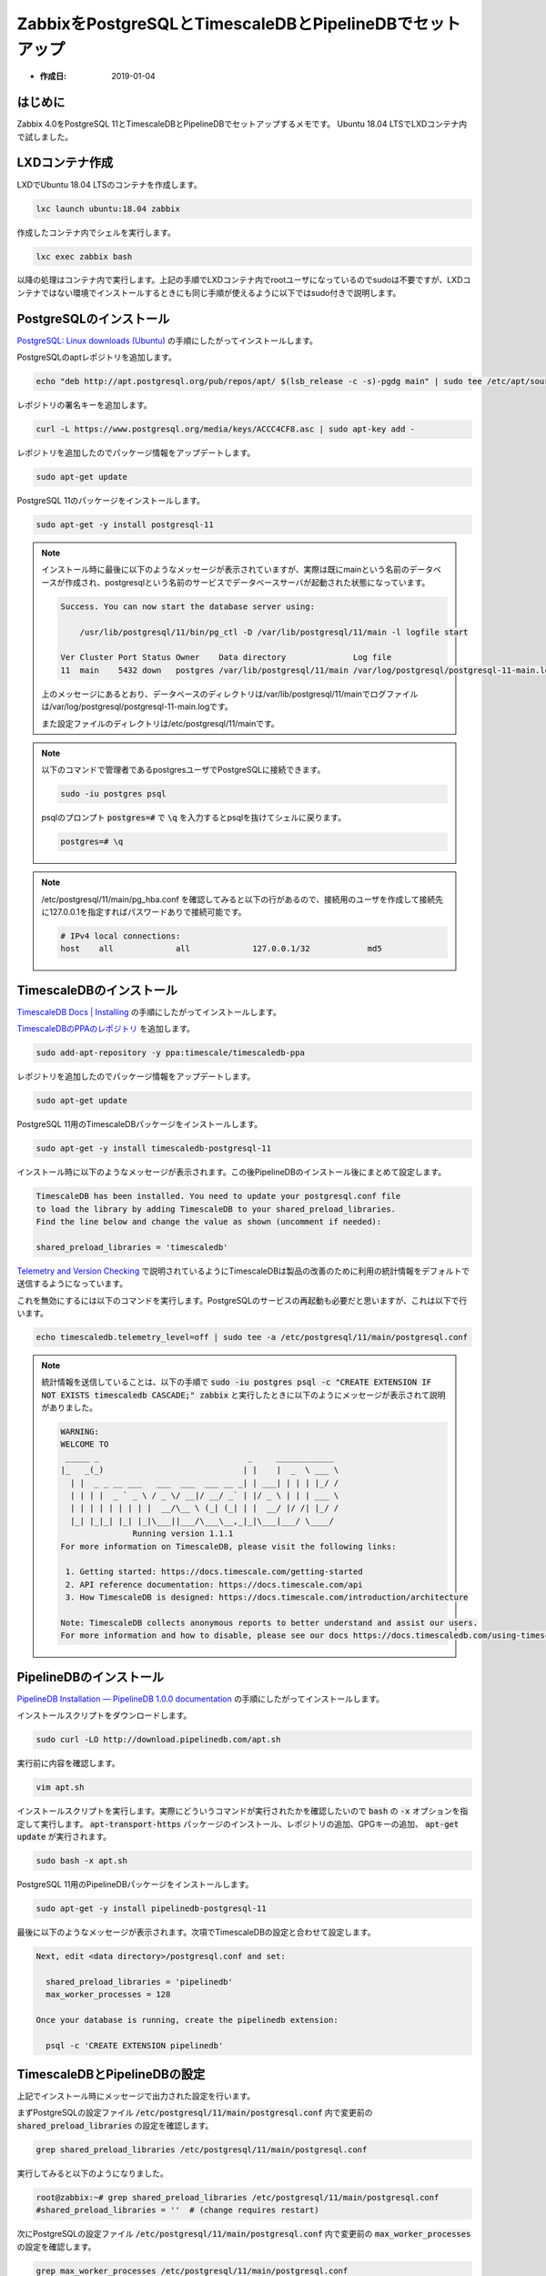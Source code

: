 =========================================================
ZabbixをPostgreSQLとTimescaleDBとPipelineDBでセットアップ
=========================================================
 
* :作成日: 2019-01-04

はじめに
========

Zabbix 4.0をPostgreSQL 11とTimescaleDBとPipelineDBでセットアップするメモです。
Ubuntu 18.04 LTSでLXDコンテナ内で試しました。

LXDコンテナ作成
===============

LXDでUbuntu 18.04 LTSのコンテナを作成します。

.. code:: console

   lxc launch ubuntu:18.04 zabbix

作成したコンテナ内でシェルを実行します。

.. code:: console

   lxc exec zabbix bash

以降の処理はコンテナ内で実行します。上記の手順でLXDコンテナ内でrootユーザになっているのでsudoは不要ですが、LXDコンテナではない環境でインストールするときにも同じ手順が使えるように以下ではsudo付きで説明します。

PostgreSQLのインストール
========================

`PostgreSQL: Linux downloads (Ubuntu) <https://www.postgresql.org/download/linux/ubuntu/>`_ の手順にしたがってインストールします。
   
PostgreSQLのaptレポジトリを追加します。

.. code:: console

   echo "deb http://apt.postgresql.org/pub/repos/apt/ $(lsb_release -c -s)-pgdg main" | sudo tee /etc/apt/sources.list.d/pgdg.list

レポジトリの署名キーを追加します。

.. code:: console

   curl -L https://www.postgresql.org/media/keys/ACCC4CF8.asc | sudo apt-key add -
   
レポジトリを追加したのでパッケージ情報をアップデートします。

.. code:: console

   sudo apt-get update

PostgreSQL 11のパッケージをインストールします。
   
.. code:: console

   sudo apt-get -y install postgresql-11
   
.. note::

   インストール時に最後に以下のようなメッセージが表示されていますが、実際は既にmainという名前のデータベースが作成され、postgresqlという名前のサービスでデータベースサーバが起動された状態になっています。

   .. code:: text
      
      Success. You can now start the database server using:
      
          /usr/lib/postgresql/11/bin/pg_ctl -D /var/lib/postgresql/11/main -l logfile start

      Ver Cluster Port Status Owner    Data directory              Log file
      11  main    5432 down   postgres /var/lib/postgresql/11/main /var/log/postgresql/postgresql-11-main.log

   上のメッセージにあるとおり、データベースのディレクトリは/var/lib/postgresql/11/mainでログファイルは/var/log/postgresql/postgresql-11-main.logです。

   また設定ファイルのディレクトリは/etc/postgresql/11/mainです。

.. note::

   以下のコマンドで管理者であるpostgresユーザでPostgreSQLに接続できます。

   .. code:: console

      sudo -iu postgres psql

   psqlのプロンプト :code:`postgres=#` で :code:`\q` を入力するとpsqlを抜けてシェルに戻ります。

   .. code:: console

      postgres=# \q

.. note::

   /etc/postgresql/11/main/pg_hba.conf を確認してみると以下の行があるので、接続用のユーザを作成して接続先に127.0.0.1を指定すればパスワードありで接続可能です。

   .. code:: text

      # IPv4 local connections:
      host    all             all             127.0.0.1/32            md5

TimescaleDBのインストール
=========================

`TimescaleDB Docs | Installing <https://docs.timescale.com/v1.1/getting-started/installation/ubuntu/installation-apt-ubuntu>`_ の手順にしたがってインストールします。

`TimescaleDBのPPAのレポジトリ <https://launchpad.net/~timescale/+archive/ubuntu/timescaledb-ppa>`_ を追加します。

.. code:: console

   sudo add-apt-repository -y ppa:timescale/timescaledb-ppa

レポジトリを追加したのでパッケージ情報をアップデートします。

.. code:: console

   sudo apt-get update

PostgreSQL 11用のTimescaleDBパッケージをインストールします。

.. code:: console

   sudo apt-get -y install timescaledb-postgresql-11

インストール時に以下のようなメッセージが表示されます。この後PipelineDBのインストール後にまとめて設定します。

.. code:: text

   TimescaleDB has been installed. You need to update your postgresql.conf file
   to load the library by adding TimescaleDB to your shared_preload_libraries.
   Find the line below and change the value as shown (uncomment if needed):
   
   shared_preload_libraries = 'timescaledb'

`Telemetry and Version Checking <https://docs.timescale.com/v1.1/using-timescaledb/telemetry>`_ で説明されているようにTimescaleDBは製品の改善のために利用の統計情報をデフォルトで送信するようになっています。

これを無効にするには以下のコマンドを実行します。PostgreSQLのサービスの再起動も必要だと思いますが、これは以下で行います。

.. code:: console

   echo timescaledb.telemetry_level=off | sudo tee -a /etc/postgresql/11/main/postgresql.conf

.. note::

   統計情報を送信していることは、以下の手順で :code:`sudo -iu postgres psql -c "CREATE EXTENSION IF NOT EXISTS timescaledb CASCADE;" zabbix` と実行したときに以下のようにメッセージが表示されて説明がありました。

   .. code:: text

      WARNING:
      WELCOME TO
       _____ _                               _     ____________
      |_   _(_)                             | |    |  _  \ ___ \
        | |  _ _ __ ___   ___  ___  ___ __ _| | ___| | | | |_/ /
        | | | |  _ ` _ \ / _ \/ __|/ __/ _` | |/ _ \ | | | ___ \
        | | | | | | | | |  __/\__ \ (_| (_| | |  __/ |/ /| |_/ /
        |_| |_|_| |_| |_|\___||___/\___\__,_|_|\___|___/ \____/
                     Running version 1.1.1
      For more information on TimescaleDB, please visit the following links:

       1. Getting started: https://docs.timescale.com/getting-started
       2. API reference documentation: https://docs.timescale.com/api
       3. How TimescaleDB is designed: https://docs.timescale.com/introduction/architecture

      Note: TimescaleDB collects anonymous reports to better understand and assist our users.
      For more information and how to disable, please see our docs https://docs.timescaledb.com/using-timescaledb/telemetry.

PipelineDBのインストール
========================

`PipelineDB Installation — PipelineDB 1.0.0 documentation <http://docs.pipelinedb.com/installation.html>`_ の手順にしたがってインストールします。

インストールスクリプトをダウンロードします。

.. code:: console

   sudo curl -LO http://download.pipelinedb.com/apt.sh

実行前に内容を確認します。

.. code:: console

   vim apt.sh

インストールスクリプトを実行します。実際にどういうコマンドが実行されたかを確認したいので :code:`bash` の :code:`-x` オプションを指定して実行します。 :code:`apt-transport-https` パッケージのインストール、レポジトリの追加、GPGキーの追加、 :code:`apt-get update` が実行されます。

.. code:: console

   sudo bash -x apt.sh

PostgreSQL 11用のPipelineDBパッケージをインストールします。

.. code:: console

   sudo apt-get -y install pipelinedb-postgresql-11

最後に以下のようなメッセージが表示されます。次項でTimescaleDBの設定と合わせて設定します。

.. code:: text

   Next, edit <data directory>/postgresql.conf and set:
   
     shared_preload_libraries = 'pipelinedb'
     max_worker_processes = 128
   
   Once your database is running, create the pipelinedb extension:
   
     psql -c 'CREATE EXTENSION pipelinedb'

TimescaleDBとPipelineDBの設定
=============================

上記でインストール時にメッセージで出力された設定を行います。

まずPostgreSQLの設定ファイル :code:`/etc/postgresql/11/main/postgresql.conf` 内で変更前の :code:`shared_preload_libraries` の設定を確認します。

.. code:: console

   grep shared_preload_libraries /etc/postgresql/11/main/postgresql.conf

実行してみると以下のようになりました。

.. code:: console

   root@zabbix:~# grep shared_preload_libraries /etc/postgresql/11/main/postgresql.conf
   #shared_preload_libraries = ''  # (change requires restart)

次にPostgreSQLの設定ファイル :code:`/etc/postgresql/11/main/postgresql.conf` 内で変更前の :code:`max_worker_processes` の設定を確認します。

.. code:: console

   grep max_worker_processes /etc/postgresql/11/main/postgresql.conf

実行してみると以下のようになりました。

.. code:: console

   root@zabbix:~# grep max_worker_processes /etc/postgresql/11/main/postgresql.conf
   #max_worker_processes = 8               # (change requires restart)
   #max_parallel_workers = 8               # maximum number of max_worker_processes that
   #max_logical_replication_workers = 4    # taken from max_worker_processes

`shared_preload_libraries <https://www.postgresql.org/docs/11/runtime-config-client.html#GUC-SHARED-PRELOAD-LIBRARIES>`_ によると複数のライブラリを指定するにはカンマ区切りにすれば良いそうです。ということで、以下のように :code:`shared_preload_libraries` と :code:`max_worker_processes` を設定します。

.. code:: console

   sudo sed -i -e "s/^#shared_preload_libraries = ''/shared_preload_libraries = 'timescaledb,pipelinedb'/;s/^#max_worker_processes = 8/max_worker_processes = 128/" /etc/postgresql/11/main/postgresql.conf

以下のコマンドで変更結果を確認します。

.. code:: console

   grep -E '(shared_preload_libraries|max_worker_processes)' /etc/postgresql/11/main/postgresql.conf

結果は以下のようになり期待通り変更できていました。

.. code:: console

   root@zabbix:~# grep -E '(shared_preload_libraries|max_worker_processes)' /etc/postgresql/11/main/postgresql.conf
   max_worker_processes = 128              # (change requires restart)
   #max_parallel_workers = 8               # maximum number of max_worker_processes that
   #max_logical_replication_workers = 4    # taken from max_worker_processes
   shared_preload_libraries = 'timescaledb,pipelinedb'     # (change requires restart)

設定変更を反映させるためPostgreSQLのサービスを再起動します。

.. code:: console

   sudo systemctl restart postgresql

Zabbixのインストール
====================

`2 Debian/Ubuntu/Raspbian [Zabbix Documentation 4.0] <https://www.zabbix.com/documentation/4.0/manual/installation/install_from_packages/debian_ubuntu>`_ の手順にしたがってインストールします。

Zabbixのaptレポジトリを追加するためのパッケージファイルをダウンロードします。

.. code:: console

   sudo curl -LO https://repo.zabbix.com/zabbix/4.0/ubuntu/pool/main/z/zabbix-release/zabbix-release_4.0-2+bionic_all.deb

Zabbixのaptレポジトリを追加するためのパッケージファイルをインストールします。

.. code:: console

   sudo dpkg -i zabbix-release_4.0-2+bionic_all.deb

レポジトリを追加したのでパッケージ情報をアップデートします。

.. code:: console

   sudo apt-get update

PostgreSQL用のZabbixサーバ、Zabbixのフロントエンド、PHPのPostgreSQLモジュールをインストールします。

.. code:: console

   sudo apt-get -y install zabbix-server-pgsql zabbix-frontend-php php-pgsql

.. note::

   インストールの途中で以下のようなメッセージが表示されていました。

   .. code:: text

      adduser: Warning: The home directory `/var/lib/snmp' does not belong to the user you are currently creating.
      Created symlink /etc/systemd/system/multi-user.target.wants/snmpd.service → /lib/systemd/system/snmpd.service.

   /etc/passwd を確認するとzabbixユーザの他にDebian-snmpというユーザが作られたようです。

   .. code:: console

      root@zabbix:~# grep -E '(/var/lib/snmp|zabbix)' /etc/passwd
      Debian-snmp:x:112:117::/var/lib/snmp:/bin/false
      zabbix:x:113:118::/var/lib/zabbix/:/usr/sbin/nologin

   /var/lib/snmp の所有者を確認するとDebian-snmpユーザだったので上記のメッセージが出たあとに所有者が変更されたようです。

   .. code:: console

      root@zabbix:~# ls -ld /var/lib/snmp
      drwxr-xr-x 3 Debian-snmp Debian-snmp 4096 Dec 31 01:04 /var/lib/snmp

Zabbixのデータベース作成
========================

`Zabbix 4.0 LTS, Ubuntu 18.04, PostgreSQLのダウンロードページ <https://www.zabbix.com/jp/download?zabbix=4.0&os_distribution=ubuntu&os_version=bionic&db=PostgreSQL>`__ を参考にして以下の手順で作成します。

PostgreSQLにzabbixというユーザを作成します。パスワードのプロンプトが出ますのでzabbixユーザ用に設定したいパスワードを入力します。

.. code:: console

   sudo -iu postgres createuser -P zabbix

.. note::

   :code:`-P` オプションを忘れてパスワード無しでユーザを作成してしまった場合、以下のように実行すればパスワードを設定できます。

   .. code:: console

      sudo -iu postgres psql -c "ALTER USER zabbix WITH ENCRYPTED PASSWORD '設定したいパスワード';"

PostgreSQLにzabbixというデータベースをzabbixユーザを所有者にして作成します。

.. code:: console

   sudo -iu postgres createdb -O zabbix zabbix

zabbixデータベース内にTimescaleDBのエクステンションを作成します。

.. code:: console

   sudo -iu postgres psql -c "CREATE EXTENSION IF NOT EXISTS timescaledb CASCADE;" zabbix

zabbixデータベース内にPipelineDBのエクステンションを作成します。

.. code:: console

   sudo -iu postgres psql -c "CREATE EXTENSION IF NOT EXISTS pipelinedb" zabbix

Zabbix用のデータベーススキーマを作成するSQLをzabbixユーザで実行します。パスワードプロンプトが出ますので上記で設定したパスワードを入力してください。

.. code:: console

   zcat /usr/share/doc/zabbix-server-pgsql/create.sql.gz | psql -h localhost -U zabbix zabbix

上記で作成したスキーマに含まれるhistoryテーブルに対してTimescaleDBのhypertableを作成します。パスワードプロンプトが出ますので上記で設定したパスワードを入力してください。

.. code:: console

   psql -h localhost -U zabbix -c "SELECT create_hypertable('history', 'clock', chunk_time_interval => 2592000)" zabbix

.. note::

   historyテーブルの定義は以下のようになっており、clockカラムの型はtimestamp with time zoneやtimestampではなくintegerになっています。

   .. code:: console

      root@zabbix:~# sudo -iu postgres psql -c '\d history' zabbix
                       Table "public.history"
       Column |     Type      | Collation | Nullable | Default
      --------+---------------+-----------+----------+---------
       itemid | bigint        |           | not null |
       clock  | integer       |           | not null | 0
       value  | numeric(16,4) |           | not null | 0.0000
       ns     | integer       |           | not null | 0
      Indexes:
          "history_1" btree (itemid, clock)
          "history_clock_idx" btree (clock DESC)
      Triggers:
          ts_insert_blocker BEFORE INSERT ON history FOR EACH ROW EXECUTE PROCEDURE _timescaledb_internal.insert_blocker()
      Number of child tables: 1 (Use \d+ to list them.)

   このため `Time column as integer type fails with default config ("PGRES_FATAL_ERROR:ERROR value 2592000000000 is out of range") · Issue #150 · timescale/timescaledb <https://github.com/timescale/timescaledb/issues/150>`_ にあるように上記のcreate_hypertableには :code:`chunk_time_interval => 2592000` を指定する必要があります。

Zabbixサーバの設定
===================

`Zabbix 4.0 LTS, Ubuntu 18.04, PostgreSQLのダウンロードページ <https://www.zabbix.com/jp/download?zabbix=4.0&os_distribution=ubuntu&os_version=bionic&db=PostgreSQL>`__ を参考にして以下の手順で作成します。

以下のコマンドを実行し :code:`/etc/zabbix/zabbix_server.conf` を編集して :code:`DBPassword` の値を設定します。

.. code:: console

   sudo vim /etc/zabbix/zabbix_server.conf

:code:`DBPassword` の設定内容は以下のようにします。コメントの部分は元からあるので :code:`DBPassword=上記で設定したパスワード` の行を追加します。

.. code:: text

   ### Option: DBPassword
   #       Database password.
   #       Comment this line if no password is used.
   #
   # Mandatory: no
   # Default:
   # DBPassword=

   DBPassword=上記で設定したパスワード

以下のコマンドで現在のZabbixサーバのサービスの起動状態を確認します。停止状態になっているはずです。

.. code:: console

   sudo systemctl status zabbix-server

以下のコマンドで現在のZabbixサーバのサービスを起動します。

.. code:: console

   sudo systemctl status zabbix-server

再び以下のコマンドで現在のZabbixサーバのサービスの起動状態を確認します。今度は起動状態になっているはずです。

.. code:: console

   sudo systemctl status zabbix-server

Zabbixフロントエンドの設定
===========================

`Zabbix 4.0 LTS, Ubuntu 18.04, PostgreSQLのダウンロードページ <https://www.zabbix.com/jp/download?zabbix=4.0&os_distribution=ubuntu&os_version=bionic&db=PostgreSQL>`__ からリンクされている `3 Installation from sources [Zabbix Documentation 4.0] <https://www.zabbix.com/documentation/4.0/manual/installation/install#installing_frontend>`_　を参考に以下のように設定します。

:code:`/etc/zabbix/apache.conf` を編集して :code:`<IfModule mod_php7.c>` 内の date.timezone の値を設定します。ここでは :code:`Asia/Tokyo` にしています。

.. code:: console

   sudo vim /etc/zabbix/apache.conf

変更前は以下のようになっていました。

.. code:: text

       <IfModule mod_php7.c>
           php_value max_execution_time 300
           php_value memory_limit 128M
           php_value post_max_size 16M
           php_value upload_max_filesize 2M
           php_value max_input_time 300
           php_value max_input_vars 10000
           php_value always_populate_raw_post_data -1
           # php_value date.timezone Europe/Riga
       </IfModule>

:code:`date.timezone` の行を以下のように書き換えました。

.. code:: text

       <IfModule mod_php7.c>
           php_value max_execution_time 300
           php_value memory_limit 128M
           php_value post_max_size 16M
           php_value upload_max_filesize 2M
           php_value max_input_time 300
           php_value max_input_vars 10000
           php_value always_populate_raw_post_data -1
           php_value date.timezone Asia/Tokyo
       </IfModule>

.. note::

   :code:`/etc/zabbix/apache.conf` は以下のようにapache2から参照されるようになっていました。

   .. code:: console

      root@zabbix:~# ls -l /etc/apache2/conf-available/zabbix.conf /etc/apache2/conf-enabled/zabbix.conf
      lrwxrwxrwx 1 root root 23 Dec 31 22:41 /etc/apache2/conf-available/zabbix.conf -> /etc/zabbix/apache.conf
      lrwxrwxrwx 1 root root 29 Dec 31 22:41 /etc/apache2/conf-enabled/zabbix.conf -> ../conf-available/zabbix.conf

   またapache2のサイト設定ファイルは以下のようになっていました。

   .. code:: console

      root@zabbix:~# ls -l /etc/apache2/sites-available/
      total 12
      -rw-r--r-- 1 root root 1332 Oct 10 18:59 000-default.conf
      -rw-r--r-- 1 root root 6338 Oct 10 18:59 default-ssl.conf
      root@zabbix:~# ls -l /etc/apache2/sites-enabled/
      total 0
      lrwxrwxrwx 1 root root 35 Dec 31 22:41 000-default.conf -> ../sites-available/000-default.conf

`3 Installation from sources [Zabbix Documentation 4.0] <https://www.zabbix.com/documentation/4.0/manual/installation/install#installing_zabbix_web_interface>`_ を参考に、以下のようにしてZabbixフロントエンドのPHPファイルをapache2のドキュメントルート配下にコピーしました。

.. code:: console

   sudo cp -pr /usr/share/zabbix /var/www/html/

.. note::

   以下のように :code:`/var/www/html/zabbix/index.php` というファイルが出来ていればOKです。

   .. code:: console

         root@zabbix:~# ls /var/www/html/zabbix/index.php
         /var/www/html/zabbix/index.php

:code:`/` を :code:`/zabbix` にリダイレクトするように設定します。

.. code:: console

   sudo vim /etc/apache2/mods-enabled/alias.conf

変更前の設定内容は以下のとおりでした。

.. code:: text

   <IfModule alias_module>
           # Aliases: Add here as many aliases as you need (with no limit). The format is
           # Alias fakename realname
           #
           # Note that if you include a trailing / on fakename then the server will
           # require it to be present in the URL.  So "/icons" isn't aliased in this
           # example, only "/icons/".  If the fakename is slash-terminated, then the
           # realname must also be slash terminated, and if the fakename omits the
           # trailing slash, the realname must also omit it.
           #
           # We include the /icons/ alias for FancyIndexed directory listings.  If
           # you do not use FancyIndexing, you may comment this out.

           Alias /icons/ "/usr/share/apache2/icons/"

           <Directory "/usr/share/apache2/icons">
                   Options FollowSymlinks
                   AllowOverride None
                   Require all granted
           </Directory>

   </IfModule>

   # vim: syntax=apache ts=4 sw=4 sts=4 sr noet

以下のように :code:`RedirectMatch permanent "^/$" "/zabbix"` の行を追加します。

.. code:: text

   <IfModule alias_module>
           # Aliases: Add here as many aliases as you need (with no limit). The format is
           # Alias fakename realname
           #
           # Note that if you include a trailing / on fakename then the server will
           # require it to be present in the URL.  So "/icons" isn't aliased in this
           # example, only "/icons/".  If the fakename is slash-terminated, then the
           # realname must also be slash terminated, and if the fakename omits the
           # trailing slash, the realname must also omit it.
           #
           # We include the /icons/ alias for FancyIndexed directory listings.  If
           # you do not use FancyIndexing, you may comment this out.

           Alias /icons/ "/usr/share/apache2/icons/"

           <Directory "/usr/share/apache2/icons">
                   Options FollowSymlinks
                   AllowOverride None
                   Require all granted
           </Directory>

           RedirectMatch permanent "^/$" "/zabbix"

   </IfModule>

   # vim: syntax=apache ts=4 sw=4 sts=4 sr noet


apache2のサービスを再起動します。

.. code:: console

   systemctl restart apache2

ウェブブラウザで :code:`http://コンテナのIPアドレス/zabbix` を開くとZabbixフロントエンドのセットアップ画面になります。

.. note::

   LXDコンテナのホストと別のマシンからアクセスする場合は、LXDホストにnginxを入れてリバースプロキシするか `第535回　LXD 3.0のネットワーク設定：Ubuntu Weekly Recipe｜gihyo.jp … 技術評論社 <https://gihyo.jp/admin/serial/01/ubuntu-recipe/0535?page=4>`_ の「特定のアドレス・ポートを公開する」の手順でコンテナのポートを公開してください。

   例えばzabbixというコンテナのIPアドレスが10.70.121.121で、コンテナのポート80をLXDをホストの8080で公開するには以下のようにします。

   .. code:: console

      lxc config device add zabbix http proxy listen=tcp:0.0.0.0:8080 connect=tcp:10.70.121.121:80 bind=host

   作成したプロキシの情報確認はLXDホストで以下のコマンドを実行します。

   .. code:: console

      lxc config device show zabbix

   実行例は以下のようになります。

   .. code:: console

      LXDホスト$ lxc config device show zabbix
      http:
        bind: host
        connect: tcp:10.70.121.121:80
        listen: tcp:0.0.0.0:80
        type: proxy

   上記で作成したプロキシを削除するには以下のようにします。

   .. code:: console

      lxc config device rm zabbix http

セットアップ画面では以下のように操作します。

1. タイトルがCheck of pre-requisitesのページでは一番右の列が全てOKになっていることを確認し、[Next step]ボタンを押します。

2. タイトルがConfigure DB connectionのページではDatabase TypeがPostgreSQLになっていることを確認し、Passwordの欄に上記で設定したパスワードを入力して[Next step]ボタンを押します。

3. タイトルがZabbix server detailsのページはそのまま[Next step]ボタンを押します。

4. Pre-installation summaryのページで設定内容を確認し、問題なければ[Next step]ボタンを押します。

5. :code:`Congratulations! You have successfully installed Zabbix frontend.` と表示されれば成功です。[Finish]ボタンを押すとZabbixのログイン画面が表示されます。

.. note::

   上記の :code:`Congratulations! You have successfully installed Zabbix frontend.` のメッセージの下に :code:`Configuration file "/usr/share/zabbix/conf/zabbix.conf.php" created.` と表示されていました。

   確認してみると :code:`/usr/share/zabbix/conf/zabbix.conf.php` と :code:`/var/www/html/zabbix/conf/zabbix.conf.php` はともに :code:`/etc/zabbix/web/zabbix.conf.php` へのシンボリックリンクになっていました。

   .. code:: console

      root@zabbix:~# ls -l /usr/share/zabbix/conf/zabbix.conf.php
      lrwxrwxrwx 1 root root 31 Dec 20 09:50 /usr/share/zabbix/conf/zabbix.conf.php -> /etc/zabbix/web/zabbix.conf.php
      root@zabbix:~# ls -l /var/www/html/zabbix/conf/zabbix.conf.php
      lrwxrwxrwx 1 root root 31 Dec 20 09:50 /var/www/html/zabbix/conf/zabbix.conf.php -> /etc/zabbix/web/zabbix.conf.php

   /etc/zabbix/web/zabbix.conf.php の内容は以下のようになっていました。

   .. code:: php

      <?php
      // Zabbix GUI configuration file.
      global $DB;

      $DB['TYPE']     = 'POSTGRESQL';
      $DB['SERVER']   = '127.0.0.1';
      $DB['PORT']     = '0';
      $DB['DATABASE'] = 'zabbix';
      $DB['USER']     = 'zabbix';
      $DB['PASSWORD'] = '上記で設定したパスワード';

      // Schema name. Used for IBM DB2 and PostgreSQL.
      $DB['SCHEMA'] = '';

      $ZBX_SERVER      = 'localhost';
      $ZBX_SERVER_PORT = '10051';
      $ZBX_SERVER_NAME = '';

      $IMAGE_FORMAT_DEFAULT = IMAGE_FORMAT_PNG;

Zabbixフロントエンドへのログイン
================================

ウェブブラウザで :code:`http://コンテナのIPアドレス/zabbix` を開くとZabbixのログイン画面が表示されます。初期設定ではユーザ名 :code:`Admin` 、パスワードは :code:`zabbix` でログイン可能です。ログイン後ページ右上の人のアイコンをクリックしてパスワードを変更してください。

Zabbixエージェントのインストール
=================================

以下のコマンドを実行してZabbixエージェントをインストールします。

.. code:: console

   sudo apt-get -y install zabbix-agent

インストール後以下の手順でZabbixエージェントからのデータが来ていることを確認します。

1. Zabbixのフロントエンドで[Monitoring]/[Latest data]メニューを選択。
2. フィルタのフォームのHostsの[Select]ボタンを押しポップアップが表示されたらZabbix serverを選んで[Select]を押す。
3. ポップアップが閉じたら[Apply]を押す。
4. フィルタのフォームの下に最新データ一覧が表示され、Last checkの時刻がほぼ現在日時になっていればOK。
